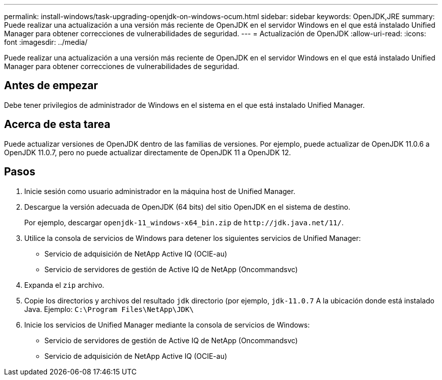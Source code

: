 ---
permalink: install-windows/task-upgrading-openjdk-on-windows-ocum.html 
sidebar: sidebar 
keywords: OpenJDK,JRE 
summary: Puede realizar una actualización a una versión más reciente de OpenJDK en el servidor Windows en el que está instalado Unified Manager para obtener correcciones de vulnerabilidades de seguridad. 
---
= Actualización de OpenJDK
:allow-uri-read: 
:icons: font
:imagesdir: ../media/


[role="lead"]
Puede realizar una actualización a una versión más reciente de OpenJDK en el servidor Windows en el que está instalado Unified Manager para obtener correcciones de vulnerabilidades de seguridad.



== Antes de empezar

Debe tener privilegios de administrador de Windows en el sistema en el que está instalado Unified Manager.



== Acerca de esta tarea

Puede actualizar versiones de OpenJDK dentro de las familias de versiones. Por ejemplo, puede actualizar de OpenJDK 11.0.6 a OpenJDK 11.0.7, pero no puede actualizar directamente de OpenJDK 11 a OpenJDK 12.



== Pasos

. Inicie sesión como usuario administrador en la máquina host de Unified Manager.
. Descargue la versión adecuada de OpenJDK (64 bits) del sitio OpenJDK en el sistema de destino.
+
Por ejemplo, descargar `openjdk-11_windows-x64_bin.zip` de `+http://jdk.java.net/11/+`.

. Utilice la consola de servicios de Windows para detener los siguientes servicios de Unified Manager:
+
** Servicio de adquisición de NetApp Active IQ (OCIE-au)
** Servicio de servidores de gestión de Active IQ de NetApp (Oncommandsvc)


. Expanda el `zip` archivo.
. Copie los directorios y archivos del resultado `jdk` directorio (por ejemplo, `jdk-11.0.7` A la ubicación donde está instalado Java. Ejemplo: `C:\Program Files\NetApp\JDK\`
. Inicie los servicios de Unified Manager mediante la consola de servicios de Windows:
+
** Servicio de servidores de gestión de Active IQ de NetApp (Oncommandsvc)
** Servicio de adquisición de NetApp Active IQ (OCIE-au)



